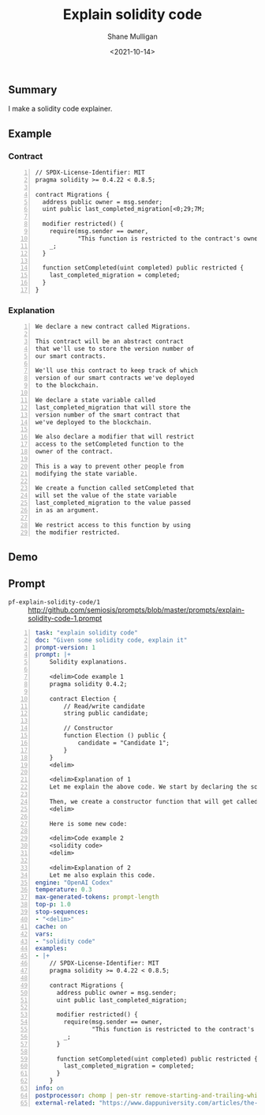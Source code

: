 #+LATEX_HEADER: \usepackage[margin=0.5in]{geometry}
#+OPTIONS: toc:nil

#+HUGO_BASE_DIR: /home/shane/var/smulliga/source/git/semiosis/semiosis-hugo
#+HUGO_SECTION: ./posts

#+TITLE: Explain solidity code
#+DATE: <2021-10-14>
#+AUTHOR: Shane Mulligan
#+KEYWORDS: codex pen emacs ethereum

** Summary
I make a solidity code explainer.

** Example
*** Contract

#+BEGIN_SRC text -n :async :results verbatim code
  // SPDX-License-Identifier: MIT
  pragma solidity >= 0.4.22 < 0.8.5;
  
  contract Migrations {
    address public owner = msg.sender;
    uint public last_completed_migration[<0;29;7M;
  
    modifier restricted() {
      require(msg.sender == owner,
              "This function is restricted to the contract's owner");
      _;
    }
  
    function setCompleted(uint completed) public restricted {
      last_completed_migration = completed;
    }
  }
#+END_SRC

*** Explanation
#+BEGIN_SRC text -n :async :results verbatim code
  We declare a new contract called Migrations.
  
  This contract will be an abstract contract
  that we'll use to store the version number of
  our smart contracts.
  
  We'll use this contract to keep track of which
  version of our smart contracts we've deployed
  to the blockchain.
  
  We declare a state variable called
  last_completed_migration that will store the
  version number of the smart contract that
  we've deployed to the blockchain.
  
  We also declare a modifier that will restrict
  access to the setCompleted function to the
  owner of the contract.
  
  This is a way to prevent other people from
  modifying the state variable.
  
  We create a function called setCompleted that
  will set the value of the state variable
  last_completed_migration to the value passed
  in as an argument.
  
  We restrict access to this function by using
  the modifier restricted.
#+END_SRC

** Demo
#+BEGIN_EXPORT html
<!-- Play on asciinema.com -->
<!-- <a title="asciinema recording" href="https://asciinema.org/a/XwY4kQDEngYsiyhhl4Disohs4" target="_blank"><img alt="asciinema recording" src="https://asciinema.org/a/XwY4kQDEngYsiyhhl4Disohs4.svg" /></a> -->
<!-- Play on the blog -->
<script src="https://asciinema.org/a/XwY4kQDEngYsiyhhl4Disohs4.js" id="asciicast-XwY4kQDEngYsiyhhl4Disohs4" async></script>
#+END_EXPORT

** Prompt
+ =pf-explain-solidity-code/1= :: http://github.com/semiosis/prompts/blob/master/prompts/explain-solidity-code-1.prompt

#+BEGIN_SRC yaml -n :async :results verbatim code
  task: "explain solidity code"
  doc: "Given some solidity code, explain it"
  prompt-version: 1
  prompt: |+
      Solidity explanations.
  
      <delim>Code example 1
      pragma solidity 0.4.2;
      
      contract Election {
          // Read/write candidate
          string public candidate;
      
          // Constructor
          function Election () public {
              candidate = "Candidate 1";
          }
      }
      <delim>
  
      <delim>Explanation of 1
      Let me explain the above code. We start by declaring the solidity version with the pragma solidity statement. Next, we declare the smart contract with the "contract" keyword, followed by the contract name. Next, we declare a state variable that will store the value of the candidate name. State variables allow us to write data to the blockchain. We have declared that this variable will be a string, and we have set its visibility to public.  Because it is public, solidity will give us a getter function for free that will allow us to access this value outside of our contract. We'll see that in action later in the console!
      
      Then, we create a constructor function that will get called whenever we deploy the smart contract to the blockchain. This is where we'll set the value of the candidate state variable that will get stored to the blockchain upon migration. Notice that the constructor function has the same name as the smart contract. This is how Solidity knows that the function is a constructor.
      <delim>
  
      Here is some new code:
  
      <delim>Code example 2
      <solidity code>
      <delim>
  
      <delim>Explanation of 2
      Let me also explain this code.
  engine: "OpenAI Codex"
  temperature: 0.3
  max-generated-tokens: prompt-length
  top-p: 1.0
  stop-sequences:
  - "<delim>"
  cache: on
  vars:
  - "solidity code"
  examples:
  - |+
      // SPDX-License-Identifier: MIT
      pragma solidity >= 0.4.22 < 0.8.5;
      
      contract Migrations {
        address public owner = msg.sender;
        uint public last_completed_migration;
      
        modifier restricted() {
          require(msg.sender == owner,
                  "This function is restricted to the contract's owner");
          _;
        }
      
        function setCompleted(uint completed) public restricted {
          last_completed_migration = completed;
        }
      }
  info: on
  postprocessor: chomp | pen-str remove-starting-and-trailing-whitespace | pen-pretty-paragraph
  external-related: "https://www.dappuniversity.com/articles/the-ultimate-ethereum-dapp-tutorial/"
#+END_SRC